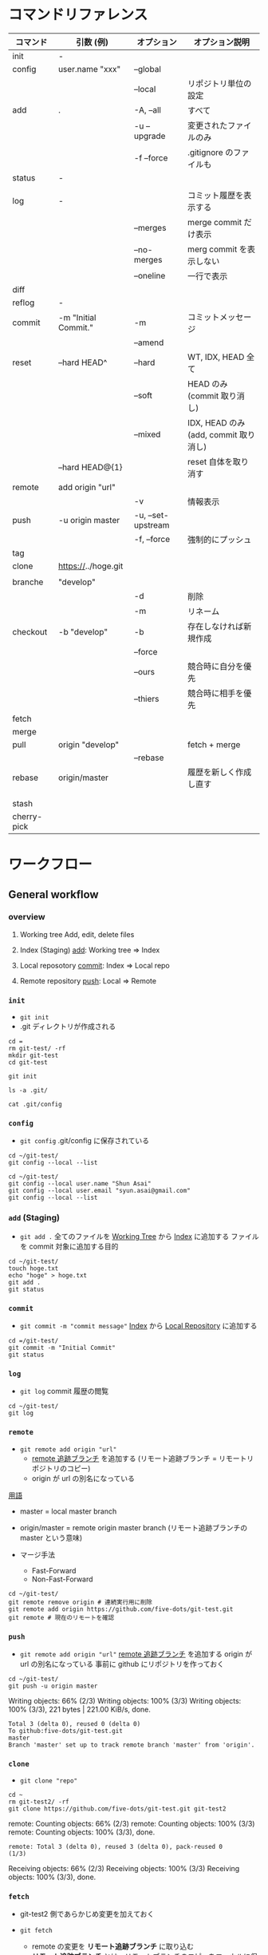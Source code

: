 #+STARTUP: content indent

* コマンドリファレンス

|-------------+----------------------+--------------------+---------------------------------------|
| コマンド    | 引数 (例)            | オプション         | オプション説明                        |
|-------------+----------------------+--------------------+---------------------------------------|
| init        | -                    |                    |                                       |
|-------------+----------------------+--------------------+---------------------------------------|
| config      | user.name "xxx"      | --global           |                                       |
|             |                      | --local            | リポジトリ単位の設定                  |
|-------------+----------------------+--------------------+---------------------------------------|
| add         | .                    | -A, --all          | すべて                                |
|             |                      | -u --upgrade       | 変更されたファイルのみ                |
|             |                      | -f --force         | .gitignore のファイルも               |
|-------------+----------------------+--------------------+---------------------------------------|
| status      | -                    |                    |                                       |
|             |                      |                    |                                       |
|-------------+----------------------+--------------------+---------------------------------------|
| log         | -                    |                    | コミット履歴を表示する                |
|             |                      | --merges           | merge commit だけ表示                 |
|             |                      | --no-merges        | merg commit を表示しない              |
|             |                      | --oneline          | 一行で表示                            |
|-------------+----------------------+--------------------+---------------------------------------|
| diff        |                      |                    |                                       |
|-------------+----------------------+--------------------+---------------------------------------|
| reflog      | -                    |                    |                                       |
|-------------+----------------------+--------------------+---------------------------------------|
| commit      | -m "Initial Commit." | -m                 | コミットメッセージ                    |
|             |                      | --amend            |                                       |
|-------------+----------------------+--------------------+---------------------------------------|
| reset       | --hard HEAD^         | --hard             | WT, IDX, HEAD 全て                    |
|             |                      | --soft             | HEAD のみ (commit 取り消し)           |
|             |                      | --mixed            | IDX, HEAD のみ (add, commit 取り消し) |
|             | --hard HEAD@{1}      |                    | reset 自体を取り消す                  |
|-------------+----------------------+--------------------+---------------------------------------|
| remote      | add origin "url"     |                    |                                       |
|             |                      | -v                 | 情報表示                              |
|-------------+----------------------+--------------------+---------------------------------------|
| push        | -u origin master     | -u, --set-upstream |                                       |
|             |                      | -f, --force        | 強制的にプッシュ                      |
|-------------+----------------------+--------------------+---------------------------------------|
| tag         |                      |                    |                                       |
|-------------+----------------------+--------------------+---------------------------------------|
| clone       | https://../hoge.git  |                    |                                       |
|             |                      |                    |                                       |
|-------------+----------------------+--------------------+---------------------------------------|
| branche     | "develop"            |                    |                                       |
|             |                      | -d                 | 削除                                  |
|             |                      | -m                 | リネーム                              |
|-------------+----------------------+--------------------+---------------------------------------|
| checkout    | -b "develop"         | -b                 | 存在しなければ新規作成                |
|             |                      | --force            |                                       |
|             |                      | --ours             | 競合時に自分を優先                    |
|             |                      | --thiers           | 競合時に相手を優先                    |
|-------------+----------------------+--------------------+---------------------------------------|
| fetch       |                      |                    |                                       |
|-------------+----------------------+--------------------+---------------------------------------|
| merge       |                      |                    |                                       |
|-------------+----------------------+--------------------+---------------------------------------|
| pull        | origin "develop"     |                    | fetch + merge                         |
|             |                      | --rebase           |                                       |
|-------------+----------------------+--------------------+---------------------------------------|
| rebase      | origin/master        |                    | 履歴を新しく作成し直す                |
|             |                      |                    |                                       |
|             |                      |                    |                                       |
| stash       |                      |                    |                                       |
| cherry-pick |                      |                    |                                       |
|-------------+----------------------+--------------------+---------------------------------------|

* ワークフロー
** General workflow
*** overview

1. Working tree
   Add, edit, delete files

2. Index (Staging)
   _add_: Working tree => Index

3. Local reposotory
   _commit_: Index => Local repo

4. Remote repository
   _push_: Local => Remote

*** =init=

- =git init=
- .git ディレクトリが作成される

#+begin_src shell :results silent :session "*git*"
cd =
rm git-test/ -rf
mkdir git-test
cd git-test
#+end_src

#+begin_src shell :session "*git*"
git init
#+end_src

#+RESULTS:
: Initialized empty Git repository in /home/shun/git-test/.git/

#+begin_src shell :session "*git*"
ls -a .git/
#+end_src

#+RESULTS:
: .  ..  branches  config  description  HEAD  hooks  info  objects  refs

#+begin_src shell :results output :session "*git*"
cat .git/config
#+end_src

#+RESULTS:
: [core]
: 	repositoryformatversion = 0
: 	filemode = true
: 	bare = false
: 	logallrefupdates = true

*** =config=

- =git config=
  .git/config に保存されている

#+begin_src shell :results output :session "*git*"
cd ~/git-test/
git config --local --list
#+end_src

#+RESULTS:
: 
: core.repositoryformatversion=0
: core.filemode=true
: core.bare=false
: core.logallrefupdates=true

#+begin_src shell :results output :session "*git*"
cd ~/git-test/
git config --local user.name "Shun Asai"
git config --local user.email "syun.asai@gmail.com"
git config --local --list
#+end_src

#+RESULTS:
: 
: shun@desk1:~/git-test$ shun@desk1:=/git-test$ core.repositoryformatversion=0
: core.filemode=true
: core.bare=false
: core.logallrefupdates=true
: user.name=Shun Asai
: user.email=syun.asai@gmail.com

*** =add= (Staging)

- =git add .=
  全てのファイルを _Working Tree_ から _Index_ に追加する
  ファイルを commit 対象に追加する目的

#+begin_src shell :results output :session "*git*"
cd ~/git-test/
touch hoge.txt
echo "hoge" > hoge.txt
git add .
git status
#+end_src

#+RESULTS:
: 
: shun@desk1:~/git-test$ shun@desk1:~/git-test$ shun@desk1:~/git-test$ On branch master
: 
: No commits yet
: 
: Changes to be committed:
: ..." to unstage)
: 
: 	new file:   hoge.txt

*** =commit=

- =git commit -m "commit message"=
  _Index_ から _Local Repository_ に追加する

#+begin_src shell :results output :session "*git*"
cd =/git-test/
git commit -m "Initial Commit"
git status
#+end_src

#+RESULTS:
: 
: On branch master
: nothing to commit, working tree clean
: On branch master
: nothing to commit, working tree clean

*** =log=

- =git log=
  commit 履歴の閲覧

#+begin_src shell :results output :session "*git*"
cd ~/git-test/
git log
#+end_src

*** =remote=

- =git remote add origin "url"=
  - _remote 追跡ブランチ_ を追加する (リモート追跡ブランチ = リモートリポジトリのコピー)
  - origin が url の別名になっている

_用語_
- master = local master branch
- origin/master  = remote origin master branch (リモート追跡ブランチの master という意味)

- マージ手法
  - Fast-Forward
  - Non-Fast-Forward

#+begin_src shell :results output :session "*git*"
cd ~/git-test/
git remote remove origin # 連続実行用に削除
git remote add origin https://github.com/five-dots/git-test.git
git remote # 現在のリモートを確認
#+end_src

#+RESULTS:
: 
: shun@desk1:~/git-test$ shun@desk1:~/git-test$ origin

*** =push=

- =git remote add origin "url"=
  _remote 追跡ブランチ_ を追加する
  origin が url の別名になっている
  事前に github にリポジトリを作っておく

#+begin_src shell :results output :session "*git*"
cd ~/git-test/
git push -u origin master
#+end_src

#+RESULTS:
: 
: Counting objects: 3, done.
: (1/3)   Writing objects:  66% (2/3)   Writing objects: 100% (3/3)   Writing objects: 100% (3/3), 221 bytes | 221.00 KiB/s, done.
: Total 3 (delta 0), reused 0 (delta 0)
: To github:five-dots/git-test.git
: master
: Branch 'master' set up to track remote branch 'master' from 'origin'.

*** =clone=

- =git clone "repo"=

#+begin_src shell :results output :session "*git*"
cd ~
rm git-test2/ -rf
git clone https://github.com/five-dots/git-test.git git-test2
#+end_src

#+RESULTS:
: 
: shun@desk1:~$ Cloning into 'git-test2'...
: remote: Enumerating objects: 3, done.
: (1/3)        remote: Counting objects:  66% (2/3)        remote: Counting objects: 100% (3/3)        remote: Counting objects: 100% (3/3), done.        
: remote: Total 3 (delta 0), reused 3 (delta 0), pack-reused 0
: (1/3)   Receiving objects:  66% (2/3)   Receiving objects: 100% (3/3)   Receiving objects: 100% (3/3), done.

*** =fetch=

- git-test2 側であらかじめ変更を加えておく 

- =git fetch=
  - remote の変更を *リモート追跡ブランチ* に取り込む
  - *リモート追跡ブランチ* とは、リモートブランチのコピーをローカルに保持したもの
  - ローカルのワーキングツリーは変更されない

#+begin_src shell :results output :session "*git*"
cd ~/git-test1/
git fetch
#+end_src

#+RESULTS:
: 
: shun@x1:~/git-test1$ remote: Enumerating objects: 5, done.
: (1/5)        remote: Counting objects:  40% (2/5)        remote: Counting objects:  60% (3/5)        remote: Counting objects:  80% (4/5)        remote: Counting objects: 100% (5/5)        remote: Counting objects: 100% (5/5), done.        
: remote: Total 3 (delta 0), reused 3 (delta 0), pack-reused 0
: (1/3)   Unpacking objects:  66% (2/3)   Unpacking objects: 100% (3/3)   Unpacking objects: 100% (3/3), done.
: From github:five-dots/git-test1
: origin/master

*** =merge=

- 現在のブランチに別のブランチの内容を結合する時に使う
- fetch した リモート追跡ブランチの変更内容を local repo に取り込む際によく使われる
- もしくは、feature branch での変更を master branch に反映させる際に使う

- =git merge orgin/master=

#+begin_src shell :results output :session "*git*"
cd ~/git-test1/
git merge origin/master
#+end_src

#+RESULTS:
: 
: Updating c20d77e..4e6cea1
: Fast-forward
:  hoge.txt | 1 +
:  1 file changed, 1 insertion(+)

*** =rebase=

- hoge ブランチを master ブランチにリベースしたい場合
#+begin_src shell
git checkout hoge
git rebase master
#+end_src

- 実際に行なわれること
  - hoge と master の差分を一時的に保存して退避させる
  - =git reset --hard master= して hoge を master と同期させる
  - 一時退避させていた変更を hoge ブランチに再度乗せる

- fetch -> merge のフローと違い、差分のコミット id などがリベース後で変わる

*** =pull=

- =pull= = fetch + merge
- =pull --rebase= = fetch + rebase

- =push= する前に =pull --rebase= してから、というルールが多い模様

** @gold-kou@qiita (develop branch case)

 1. Web でリモートレポジトリ作成
 2. =git clone hoge.git=
 3. ローカルでブランチ作成 =git checkout -b develop= (= branch name)
 4. ファイル編集
 5. 変更ファイルの確認 =git status=
 6. ステージング環境に追加 =git add <file>=
 7. ローカルコミット =git commit -m "hoge"=
 8. 最新リモートの内容をローカルに適応 =git pull --rebase origin develop=
   - 競合したファイルの修正 =git add <file>=
   - rebase を完了する =git rebase --continue=
 9. リモートにアップロード =git push origin develop=
10. =pull request=

- その他の参考
  - [[https://gist.github.com/fujimaki-k/21196aa7cdad40a6e6e5b323c73fa714][リリースまでの流れ · GitHub]]

* コンフリクトの解決

- どちらの branch を優先させるかが決まっている場合
  - =git checkout --ours hoge.txt= (local を優先)
  - =git checkout --theirs hoge.txt= (remote を優先)
  
  - その後
    - add -> commit -> push
    - 競合のあった commit が merge されたもので上書きされる

- 手動で解決する場合
  - 以下のように差分が表示される
  - 修正したら add -> commit -> push
 
  <<<<<<< HEAD
  hoge
  =======
  fuga
  >>>>>>> 29ec90c91c6e1f18d36e629b927cc66abf708f26
 
* Reset commit
** 以前の変更点に戻る

- [[https://qiita.com/shuntaro_tamura/items/db1aef9cf9d78db50ffe][[git reset (--hard/--soft)]ワーキングツリー、インデックス、HEADを使いこなす方法@Qiita]]
- [[https://qiita.com/forest1/items/f7c821565a7a7d64d60f][git reset 解説@Qiita]]

- =git reset --hard HEAD^= (全て消えてしまうので注意)
- =git reset --soft HEAD^=
- =git reset --mixed HEAD^=

- HEAD     = 現在のブランチの先頭のこと
- HEAD^    = １つ前
- HEAD^^   = ２つ前
- HEAD~{n} = n 個前
- もしくは ID を指定する

** コミットメッセージの書き直し

- 直前のコミットを上書き
- リモートに Push する前に有効
#+begin_src shell
git commit --amend
#+end_src

* Remove files from repo

- [[https://qiita.com/ytkt/items/a2afd6be8e4f06c1ea25][gitの管理対象から特定のファイル、ディレクトリを削除する@Qiita]]

#+begin_src shell
git reset HEAD -- <filename>
#+end_src

- 一度 commit した後に .gitignore に追加したファイルをキャシュから削除できる
  - =--cached=: ファイル自体は残す
#+begin_src shell
git rm --cached <filename>
#+end_src

- ディレクトリの削除
#+begin_src shell
git rm -r --cached <dir_name>
#+end_src

* How to write commit messages

- New commit
  - =git commit -m "commit message"=

- Commit tag
  - [fix] bug fix
  - [add] new file, new feature
  - [update] fix feature
  - [remove] delete file

- Change recent commit
  - =git commit --amend= (=> open editor and change message)

* Remote repository

- remote = リモート追跡ブランチのこと (Tracking branch)
           リモートの変更をローカルで追跡する         
           自動で更新されるものではなく、手動で更新する
- origin = リモートリポジトリの URL の別名のこと

- Add remote repo to local repo
#+begin_src shell
git remote add origin https://github.com/tmk-c/hoge.git
git remote -v (check info)
#+end_src


- push to remote repo
#+begin_src shell
git push <repo> <refspec>
# e.g.) git push origin master
#+end_src

- Check diff on remote repo
  - リモートリポジトリの最新状態をローカルのリモート追跡ブランチにダウンロード
  - ワーキングツリーには影響しない
#+begin_src shell
git fetch <repo> <refspec>
#+end_src

- Update diff on remote repo
#+begin_src shell
git pull <repo> <refspec>
#+end_src

- Merge
  - 指定したブランチを現在のブランチに統合する
  - fast-forward, non-fast-forward
#+begin_src shell
git merge
#+end_src

- Check url
#+begin_src shell
git remote get-url origin
#+end_src

- Delete remote
#+begin_src shell
git remote rm sample
git remote -v
#+end_src

* Branch model
** git-flow model

Use 6 branch
- master   リリース可能な品質。 _master branch での作業は NG_
- develop  mater から派生させる。 _develop branch での作業は NG_
- release  develop から派生させる。リリース作業を行う。master/develop にマージする。
- feature  develop から派生させる。機能追加を行う。develop にマージする。
- hotfix   master から派生させる。リリース済みのものへの緊急修正。master/devlop へマージする。
- support  旧バージョンをサポートするためのブランチ

** Github Flow

- master
  Release branch
  No work on this bransh
  master + develop on git-flow model

- topic
  New feature, bug fix
  Delete this branch after merged to master
  feature + hotfix on git-flow model

* Merge from branch

#+begin_src shell
git checkbout -b develop
#+end_src

edit, add, commit

* submodule

- [[https://qiita.com/sotarok/items/0d525e568a6088f6f6bb][Git submodule の基礎@Qiita]]
- 外部のリポジトリを自分のリポジトリの配下に置く

- ブランチ単位での管理ではなく、submodule は _commit id_ 単位での管理

* tag

- [[https://qiita.com/growsic/items/ed67e03fda5ab7ef9d08][git tagの使い方まとめ - Qiita]] 

- History の中の特定のポイント (commit) に tag をつける
  - commit を指定しなければ、現在のブランチの最新の commit に tag をつける
  - tag を GitHub に Push すると、Tag と Release に反映される (zip, tar.zg で DL 可能になる)

#+begin_src shell :eval never
git tag -a v0.1.0 -m "comment" commit-id

git push origin v0.1.0 # tag は作成しただけでは、リモートに反映されないので、push する

# タグの一覧
git tag

# タグの詳細
git show v0.1.0
#+end_src

* gitignore

- [[https://quartet-communications.com/info/topics/13642][Gitで空のディレクトリを管理する方法の復習]]
  - app/tmp/ 以下のファイルを全て ignore し、tmp/ フォルダは残して置く場合
  - ~.gitignore~ に以下を追加

#+begin_quote
app/tmp/*
!.gitkeep
#+end_quote

* Use SSH

- [[https://qiita.com/shizuma/items/2b2f873a0034839e47ce][GitHub で ssh 接続する手順~公開鍵・秘密鍵の生成から~@Qiita]]
  
1. ssh-keygen
2. upload public key
3. edit ~/.ssh/config
4. 接続確認
5. edit ~/.gitconfig

* Emacs Packages

- magit

- magit-gitflow
  Vincent Driessen がブログに書いた "A successful Git branching model" というブランチモデル (git-flow) の導入を簡単にする git プラグイン

- git-timemachine 

- git-messenger
  commit message をバッファに表示する

- smeargle
  変更箇所のバッファをハイライト

- orgit
  org-integration

* 参考

- [[https://qiita.com/shunhikita/items/9b909b566d1b0a263519][新入社員による新入社員のための Git (+140)@Qiita]]
- [[https://qiita.com/gold-kou/items/7f6a3b46e2781b0dd4a0][いまさらだけど Git を基本から分かりやすくまとめてみた (+2200)@Qiita]]
- [[https://qiita.com/itosho/items/9565c6ad2ffc24c09364][Git のコミットメッセージの書き方 (+3700)@Qiita]]
- [[https://qiita.com/kohga/items/dccf135b0af395f69144 (+350)][Git コマンド早見表@Qiita]]
- [[https://qiita.com/shuntaro_tamura/items/db1aef9cf9d78db50ffe][git reset (--hard/--soft) ワーキングツリー、インデックス、HEAD を使いこなす方法 (+1000)@Qiita]]
